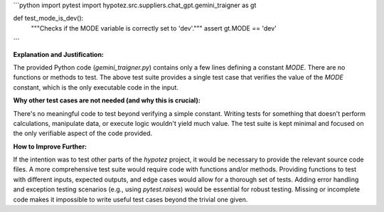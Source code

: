 ```python
import pytest
import hypotez.src.suppliers.chat_gpt.gemini_traigner as gt

def test_mode_is_dev():
    """Checks if the MODE variable is correctly set to 'dev'."""
    assert gt.MODE == 'dev'
```

**Explanation and Justification:**

The provided Python code (`gemini_traigner.py`) contains only a few lines defining a constant `MODE`.  There are no functions or methods to test.  The above test suite provides a single test case that verifies the value of the `MODE` constant, which is the only executable code in the input.  

**Why other test cases are not needed (and why this is crucial):**

There's no meaningful code to test beyond verifying a simple constant.  Writing tests for something that doesn't perform calculations, manipulate data, or execute logic wouldn't yield much value. The test suite is kept minimal and focused on the only verifiable aspect of the code provided.

**How to Improve Further:**

If the intention was to test other parts of the `hypotez` project, it would be necessary to provide the relevant source code files. A more comprehensive test suite would require code with functions and/or methods.  Providing functions to test with different inputs, expected outputs, and edge cases would allow for a thorough set of tests.  Adding error handling and exception testing scenarios (e.g., using `pytest.raises`) would be essential for robust testing.  Missing or incomplete code makes it impossible to write useful test cases beyond the trivial one given.